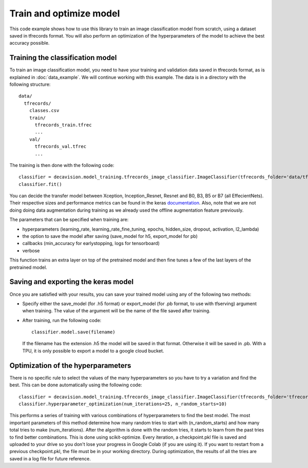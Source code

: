 Train and optimize model
==========================

This code example shows how to use this library to train an image classification model from scratch, using a dataset saved in tfrecords format.
You will also perform an optimization of the hyperparameters of the model to achieve the best accuracy possible.

Training the classification model
----------------------------------

To train an image classification model, you need to have your training and validation data saved in tfrecords format, as is explained in 
:doc:`data_example`. We will continue working with this example. The data is in a directory with the following structure::

  data/
    tfrecords/
      classes.csv
      train/
        tfrecords_train.tfrec
        ...
      val/
        tfrecords_val.tfrec
        ...

The training is then done with the following code::

  classifier = decavision.model_training.tfrecords_image_classifier.ImageClassifier(tfrecords_folder='data/tfrecords', batch_size=16, transfer_model='B3', augment=False)
  classifier.fit()
 
You can decide the transfer model between Xception, Inception_Resnet, Resnet and B0, B3, B5 or B7 (all EffecientNets). Their respective 
sizes and performance metrics can be found in the keras `documentation <https://keras.io/api/applications/>`_. Also, note that we are not doing doing data augmentation during training as we already used the offline augmentation feature previously.

The parameters that can be specified when training are:

* hyperparameters (learning_rate, learning_rate_fine_tuning, epochs, hidden_size, dropout, activation, l2_lambda)
* the option to save the model after saving (save_model for h5, export_model for pb)
* callbacks (min_accuracy for earlystopping, logs for tensorboard)
*  verbose

This function trains an extra layer on top of the pretrained model and then fine tunes a few of the last layers of the pretrained model.

Saving and exporting the keras model
-------------------------------------

Once you are satisfied with your results, you can save your trained model using any of the following two methods:

* Specify either the save_model (for .h5 format) or export_model (for .pb format, to use with tfserving) argument when training. 
  The value of the argument will be the name of the file saved after training.
* After training, run the following code::

    classifier.model.save(filename)

  If the filename has the extension .h5 the model will be saved in that format. Otherwise it will be saved in .pb. With a TPU, 
  it is only possible to export a model to a google cloud bucket.


Optimization of the hyperparameters
------------------------------------

There is no specific rule to select the values of the many hyperparameters so you have to try a variation and find the best. 
This can be done automatically using the following code::

  classifier = decavision.model_training.tfrecords_image_classifier.ImageClassifier(tfrecords_folder='tfrecords', batch_size=16, transfer_model='B3')
  classifier.hyperparameter_optimization(num_iterations=25, n_random_starts=10)

This performs a series of training with various combinations of hyperparameters to find the best model. The most important parameters of 
this method determine how many random tries to start with (n_random_starts) and how many total tries to make (num_iterations). After 
the algorithm is done with the random tries, it starts to learn from the past tries to find better combinations. This is done using 
scikit-optimize. Every iteration, a checkpoint.pkl file is saved and uploaded to your drive so you don't lose your progress in 
Google Colab (if you are using it). If you want to restart from a previous checkpoint.pkl, the file must be in your working directory.
During optimization, the results of all the tries are saved in a log file for future reference.
